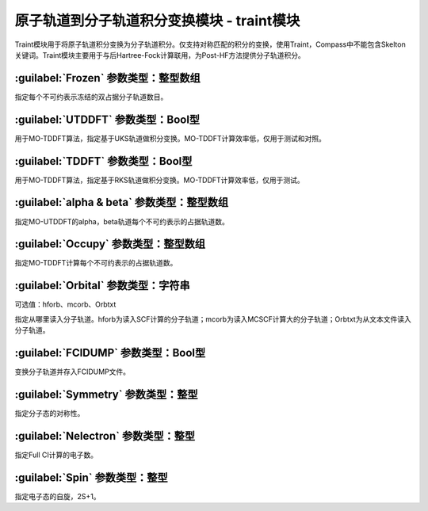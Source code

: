 原子轨道到分子轨道积分变换模块 - traint模块
================================================
Traint模块用于将原子轨道积分变换为分子轨道积分。仅支持对称匹配的积分的变换，使用Traint，Compass中不能包含Skelton关键词。Traint模块主要用于与后Hartree-Fock计算联用，为Post-HF方法提供分子轨道积分。

:guilabel:`Frozen` 参数类型：整型数组
---------------------------------------------------
指定每个不可约表示冻结的双占据分子轨道数目。

:guilabel:`UTDDFT` 参数类型：Bool型
------------------------------------------------
用于MO-TDDFT算法，指定基于UKS轨道做积分变换。MO-TDDFT计算效率低，仅用于测试和对照。

:guilabel:`TDDFT` 参数类型：Bool型
---------------------------------------------------
用于MO-TDDFT算法，指定基于RKS轨道做积分变换。MO-TDDFT计算效率低，仅用于测试。

:guilabel:`alpha & beta` 参数类型：整型数组
------------------------------------------------
指定MO-UTDDFT的alpha，beta轨道每个不可约表示的占据轨道数。

:guilabel:`Occupy` 参数类型：整型数组
---------------------------------------------------
指定MO-TDDFT计算每个不可约表示的占据轨道数。

:guilabel:`Orbital` 参数类型：字符串
------------------------------------------------
可选值：hforb、mcorb、Orbtxt

指定从哪里读入分子轨道。hforb为读入SCF计算的分子轨道；mcorb为读入MCSCF计算大的分子轨道；Orbtxt为从文本文件读入分子轨道。

:guilabel:`FCIDUMP` 参数类型：Bool型
---------------------------------------------------
变换分子轨道并存入FCIDUMP文件。

:guilabel:`Symmetry` 参数类型：整型
------------------------------------------------
指定分子态的对称性。

:guilabel:`Nelectron` 参数类型：整型
---------------------------------------------------
指定Full CI计算的电子数。

:guilabel:`Spin` 参数类型：整型
------------------------------------------------
指定电子态的自旋，2S+1。
